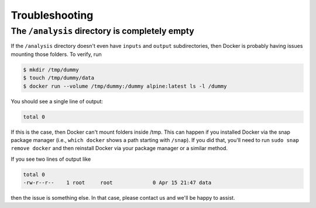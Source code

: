 Troubleshooting
===============

The ``/analysis`` directory is completely empty
---------------
If the ``/analysis`` directory doesn't even have ``inputs`` and ``output`` subdirectories, then Docker is probably having issues mounting those folders. To verify, run

.. code-block:: console

   $ mkdir /tmp/dummy
   $ touch /tmp/dummy/data
   $ docker run --volume /tmp/dummy:/dummy alpine:latest ls -l /dummy

You should see a single line of output:

.. code-block:: console

   total 0

If this is the case, then Docker can't mount folders inside /tmp. This can happen if you installed Docker via the snap package manager (i.e., ``which docker`` shows a path starting with ``/snap``). If you did that, you'll need to run ``sudo snap remove docker`` and then reinstall Docker via your package manager or a similar method.

If you see two lines of output like

.. code-block:: console

    total 0
    -rw-r--r--    1 root     root             0 Apr 15 21:47 data

then the issue is something else. In that case, please contact us and we'll be happy to assist.
